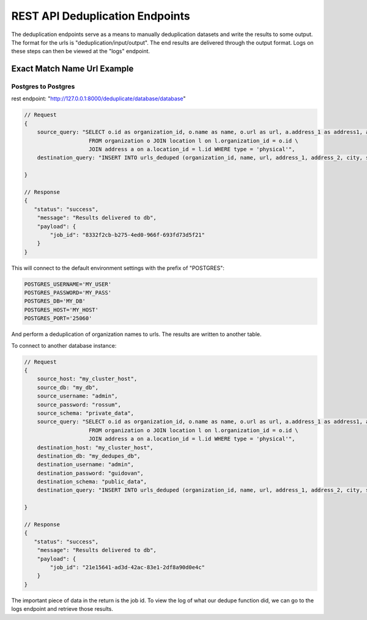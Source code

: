 ============================================
REST API Deduplication Endpoints
============================================

The deduplication endpoints serve as a means to manually deduplication datasets and write the results to some output. The format for the urls is "deduplication/input/output". The end results are 
delivered through the output format. Logs on these steps can then be viewed at the "logs" endpoint.


############################################
Exact Match Name Url Example
############################################

Postgres to Postgres
********************************************

rest endpoint: "http://127.0.0.1:8000/deduplicate/database/database"

.. code-block:: javascript

    // Request
    {
        source_query: "SELECT o.id as organization_id, o.name as name, o.url as url, a.address_1 as address1, a.address_2 as address2, a.city, a.state_province as state, a.postal_code as zip \
                        FROM organization o JOIN location l on l.organization_id = o.id \
                        JOIN address a on a.location_id = l.id WHERE type = 'physical'",
        destination_query: "INSERT INTO urls_deduped (organization_id, name, url, address_1, address_2, city, state, zip) VALUES (%s, $s, %s, %s, %s, %s, %s, %s)",

    }

    // Response
    {
       "status": "success",
        "message": "Results delivered to db",
        "payload": {
            "job_id": "8332f2cb-b275-4ed0-966f-693fd73d5f21"
        }
    }
    

This will connect to the default environment settings with the prefix of "POSTGRES":

.. code-block:: bash

    POSTGRES_USERNAME='MY_USER'
    POSTGRES_PASSWORD='MY_PASS'
    POSTGRES_DB='MY_DB'
    POSTGRES_HOST='MY_HOST'
    POSTGRES_PORT='25060'


And perform a deduplication of organization names to urls. The results are written to another table.

To connect to another database instance:

.. code-block:: javascript

    // Request
    {
        source_host: "my_cluster_host",
        source_db: "my_db",
        source_username: "admin",
        source_password: "rossum",
        source_schema: "private_data",
        source_query: "SELECT o.id as organization_id, o.name as name, o.url as url, a.address_1 as address1, a.address_2 as address2, a.city, a.state_province as state, a.postal_code as zip \
                        FROM organization o JOIN location l on l.organization_id = o.id \
                        JOIN address a on a.location_id = l.id WHERE type = 'physical'",
        destination_host: "my_cluster_host",
        destination_db: "my_dedupes_db",
        destination_username: "admin",
        destination_password: "guidovan",
        destination_schema: "public_data",
        destination_query: "INSERT INTO urls_deduped (organization_id, name, url, address_1, address_2, city, state, zip) VALUES (%s, $s, %s, %s, %s, %s, %s, %s)",

    }

    // Response
    {
       "status": "success",
        "message": "Results delivered to db",
        "payload": {
            "job_id": "21e15641-ad3d-42ac-83e1-2df8a90d0e4c"
        }
    }


The important piece of data in the return is the job id. To view the log of what our dedupe function did, we can go to the logs endpoint and retrieve those results.

